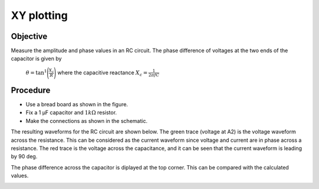 XY plotting
===========

Objective
---------

Measure the amplitude and phase values in an RC circuit. The phase difference of voltages at
the two ends of the capacitor is given by

 :math:`\theta=\tan^{1}\Bigg(\frac{X_c}{R}\Bigg)` where the capacitive reactance :math:`X_c = \frac{1}{2\pi fC}`


Procedure
---------

.. image:: schematics/RCsteadystate.svg
	   :width: 300px

-  Use a bread board as shown in the figure.
-  Fix a 1 µF capacitor and :math:`1k\Omega` resistor. 
-  Make the connections as shown in the schematic.

The resulting waveforms for the RC circuit are shown below. The green trace (voltage at A2) is the voltage waveform across the resistance. This can be considered as the current waveform since voltage and current are in phase across a resistance. The red trace is the voltage across the capacitance, and it can be seen that the current waveform is leading by 90 deg. 

The phase difference across the capacitor is diplayed at the top corner. This can be compared with the calculated values. 

.. image:: pics/RCsteadystate-screen.png
	   :width: 400px

